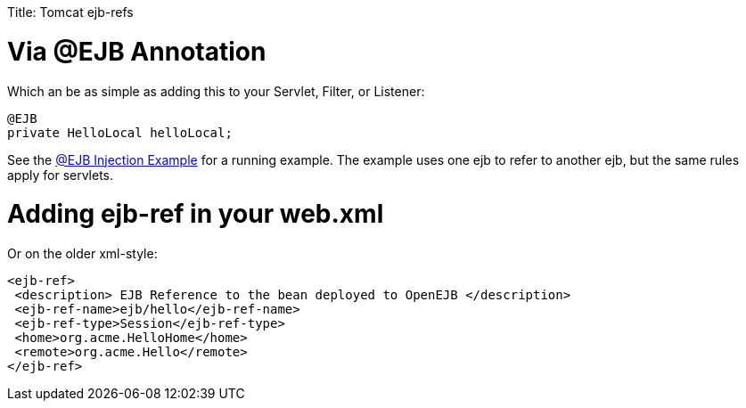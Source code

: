 :doctype: book

Title: Tomcat ejb-refs +++<a name="Tomcatejb-refs-Via@EJBAnnotation">++++++</a>+++

= Via @EJB Annotation

Which an be as simple as adding this to your Servlet, Filter, or Listener:

 @EJB
 private HelloLocal helloLocal;

See the xref:0.0@tomee::injection-of-other-ejbs-example.adoc[@EJB Injection Example]  for a running example.
The example uses one ejb to refer to another ejb, but the same rules apply for servlets.

+++<a name="Tomcatejb-refs-Addingejb-refinyourweb.xml">++++++</a>+++

= Adding ejb-ref in your web.xml

Or on the older xml-style:

 <ejb-ref>
  <description> EJB Reference to the bean deployed to OpenEJB </description>
  <ejb-ref-name>ejb/hello</ejb-ref-name>
  <ejb-ref-type>Session</ejb-ref-type>
  <home>org.acme.HelloHome</home>
  <remote>org.acme.Hello</remote>
 </ejb-ref>
